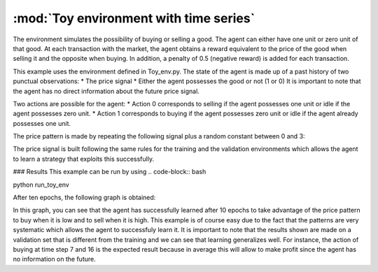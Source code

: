 .. _toy_env_time_series:

:mod:`Toy environment with time series`
=======================================

The environment simulates the possibility of buying or selling a good. The agent can either have one unit or zero unit of that good. At each transaction with the market, the agent obtains a reward equivalent to the price of the good when selling it and the opposite when buying. In addition, a penalty of 0.5 (negative reward) is added for each transaction. 

This example uses the environment defined in Toy_env.py.
The state of the agent is made up of a past history of two punctual observations:
* The price signal
* Either the agent possesses the good or not (1 or 0)
It is important to note that the agent has no direct information about the future price signal.

Two actions are possible for the agent:
* Action 0 corresponds to selling if the agent possesses one unit or idle if the agent possesses zero unit.
* Action 1 corresponds to buying if the agent possesses zero unit or idle if the agent already possesses one unit.


The price pattern is made by repeating the following signal plus a random constant between 0 and 3:

.. image:: http://vincent.francois-l.be/img_GeneralDeepQRL/plot_toy_example_signal.png
   :width: 250 px
   :alt: Toy example price pattern
   :align: center


The price signal is built following the same rules for the training and the validation environments which allows the agent to learn a strategy that exploits this successfully.

### Results
This example can be run by using 
.. code-block:: bash
    
python run_toy_env

After ten epochs, the following graph is obtained:

.. image:: http://vincent.francois-l.be/img_GeneralDeepQRL/plot_toy_example.png
   :width: 250 px
   :alt: Toy example policy
   :align: center


In this graph, you can see that the agent has successfully learned after 10 epochs to take advantage of the price pattern to buy when it is low and to sell when it is high. This example is of course easy due to the fact that the patterns are very systematic which allows the agent to successfuly learn it. It is important to note that the results shown are made on a validation set that is different from the training and we can see that learning generalizes well. For instance, the action of buying at time step 7 and 16 is the expected result because in average this will allow to make profit since the agent has no information on the future.
